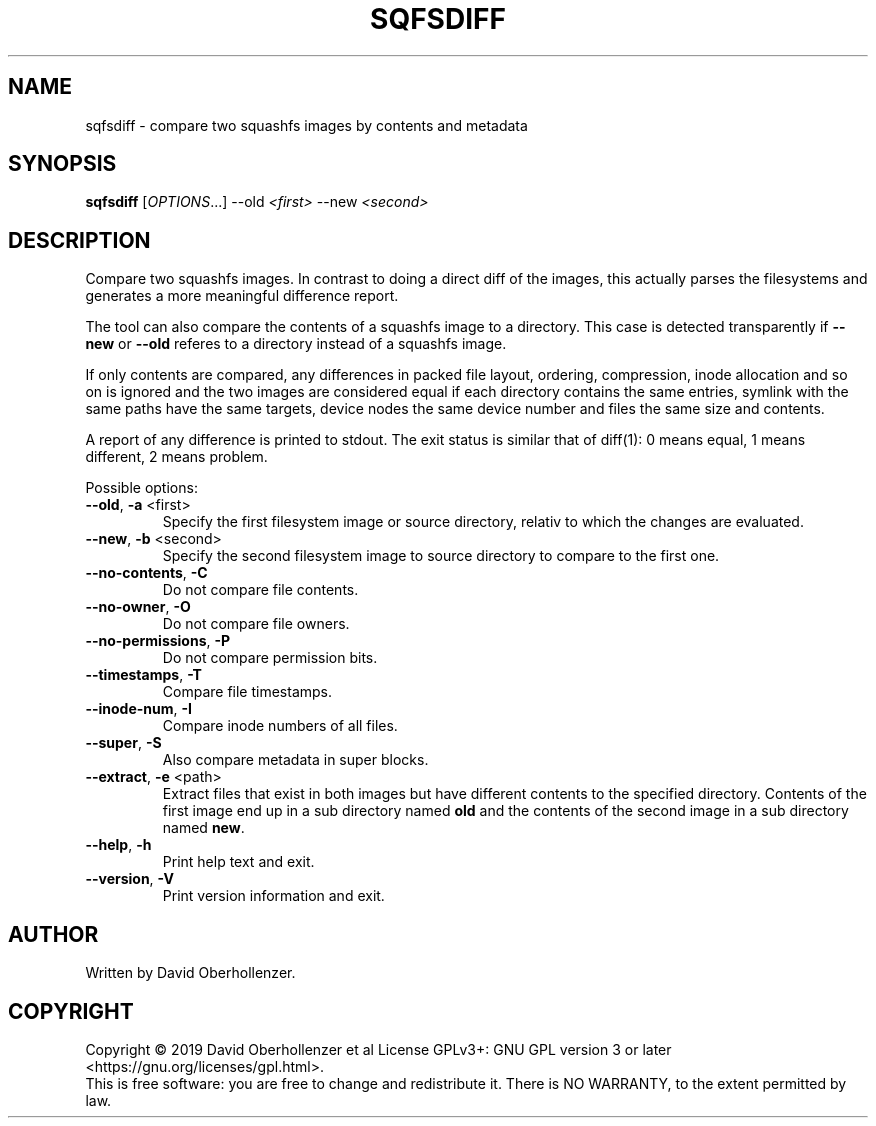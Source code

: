 .TH SQFSDIFF "1" "August 2019" "sqfsdiff" "User Commands"
.SH NAME
sqfsdiff \- compare two squashfs images by contents and metadata
.SH SYNOPSIS
.B sqfsdiff
[\fI\,OPTIONS\/\fR...] \-\-old \fI\,<first>\fR \-\-new \fI\,<second>\/\fR
.SH DESCRIPTION
Compare two squashfs images. In contrast to doing a direct diff of the
images, this actually parses the filesystems and generates a more
meaningful difference report.
.PP
The tool can also compare the contents of a squashfs image to a directory.
This case is detected transparently if \fB\-\-new\fR or \fB\-\-old\fR referes
to a directory instead of a squashfs image.
.PP
If only contents are compared, any differences in packed file layout,
ordering, compression, inode allocation and so on is ignored and the two
images are considered equal if each directory contains the same entries,
symlink with the same paths have the same targets, device nodes the same
device number and files the same size and contents.
.PP
A report of any difference is printed to stdout. The exit status is similar
that of diff(1): 0 means equal, 1 means different, 2 means problem.
.PP
Possible options:
.TP
\fB\-\-old\fR, \fB\-a\fR <first>
Specify the first filesystem image or source directory, relativ to which the
changes are evaluated.
.TP
\fB\-\-new\fR, \fB\-b\fR <second>
Specify the second filesystem image to source directory to compare to the
first one.
.TP
\fB\-\-no\-contents\fR, \fB\-C\fR
Do not compare file contents.
.TP
\fB\-\-no\-owner\fR, \fB\-O\fR
Do not compare file owners.
.TP
\fB\-\-no\-permissions\fR, \fB\-P\fR
Do not compare permission bits.
.TP
\fB\-\-timestamps\fR, \fB\-T\fR
Compare file timestamps.
.TP
\fB\-\-inode\-num\fR, \fB\-I\fR
Compare inode numbers of all files.
.TP
\fB\-\-super\fR, \fB\-S\fR
Also compare metadata in super blocks.
.TP
\fB\-\-extract\fR, \fB\-e\fR <path>
Extract files that exist in both images but have different contents to the
specified directory. Contents of the first image end up in a sub directory
named \fBold\fR and the contents of the second image in a sub directory
named \fBnew\fR.
.TP
\fB\-\-help\fR, \fB\-h\fR
Print help text and exit.
.TP
\fB\-\-version\fR, \fB\-V\fR
Print version information and exit.
.SH AUTHOR
Written by David Oberhollenzer.
.SH COPYRIGHT
Copyright \(co 2019 David Oberhollenzer et al
License GPLv3+: GNU GPL version 3 or later <https://gnu.org/licenses/gpl.html>.
.br
This is free software: you are free to change and redistribute it.
There is NO WARRANTY, to the extent permitted by law.
